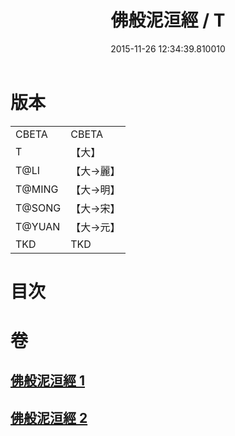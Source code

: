 #+TITLE: 佛般泥洹經 / T
#+DATE: 2015-11-26 12:34:39.810010
* 版本
 |     CBETA|CBETA   |
 |         T|【大】     |
 |      T@LI|【大→麗】   |
 |    T@MING|【大→明】   |
 |    T@SONG|【大→宋】   |
 |    T@YUAN|【大→元】   |
 |       TKD|TKD     |

* 目次
* 卷
** [[file:KR6a0005_001.txt][佛般泥洹經 1]]
** [[file:KR6a0005_002.txt][佛般泥洹經 2]]
